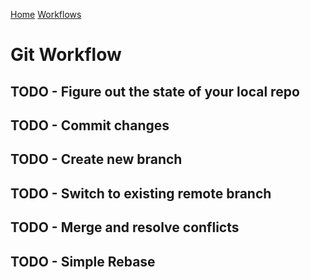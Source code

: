 [[../index.org][Home]]
[[./index.org][Workflows]]

* Git Workflow
** TODO - Figure out the state of your local repo
** TODO - Commit changes
** TODO - Create new branch
** TODO - Switch to existing remote branch
** TODO - Merge and resolve conflicts
** TODO - Simple Rebase
